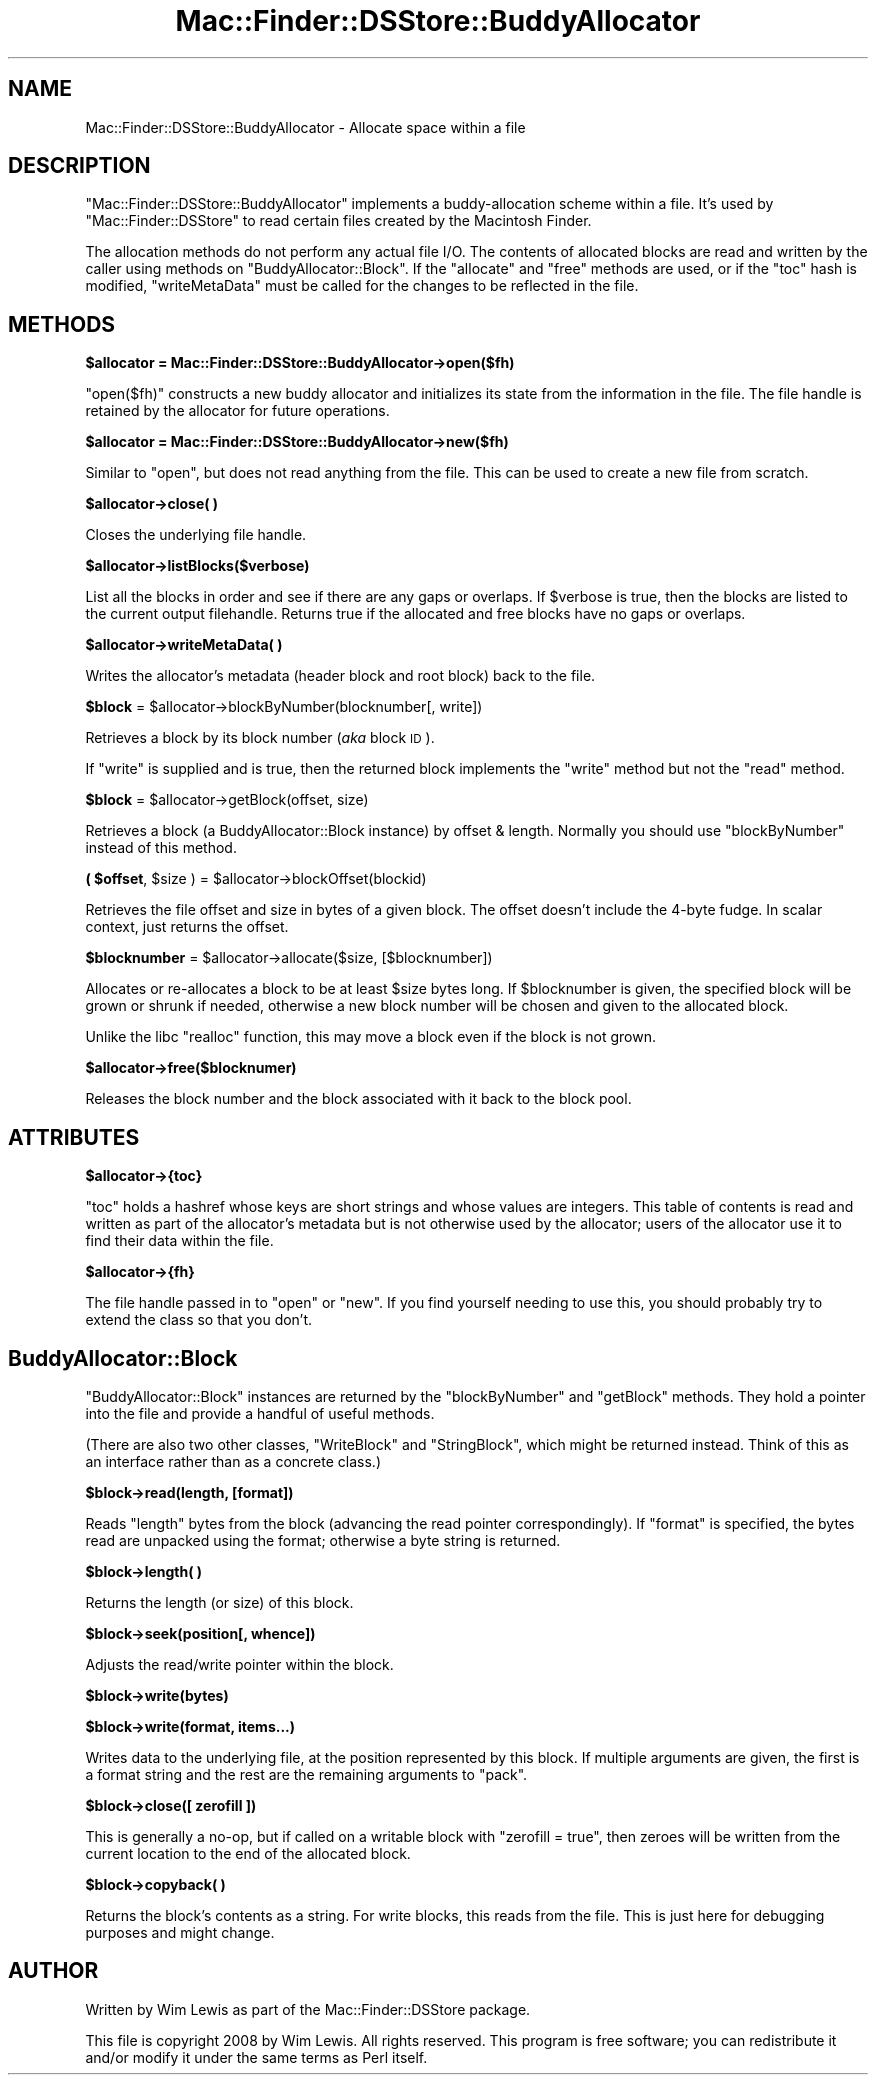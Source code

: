 .\" Automatically generated by Pod::Man 2.16 (Pod::Simple 3.05)
.\"
.\" Standard preamble:
.\" ========================================================================
.de Sh \" Subsection heading
.br
.if t .Sp
.ne 5
.PP
\fB\\$1\fR
.PP
..
.de Sp \" Vertical space (when we can't use .PP)
.if t .sp .5v
.if n .sp
..
.de Vb \" Begin verbatim text
.ft CW
.nf
.ne \\$1
..
.de Ve \" End verbatim text
.ft R
.fi
..
.\" Set up some character translations and predefined strings.  \*(-- will
.\" give an unbreakable dash, \*(PI will give pi, \*(L" will give a left
.\" double quote, and \*(R" will give a right double quote.  \*(C+ will
.\" give a nicer C++.  Capital omega is used to do unbreakable dashes and
.\" therefore won't be available.  \*(C` and \*(C' expand to `' in nroff,
.\" nothing in troff, for use with C<>.
.tr \(*W-
.ds C+ C\v'-.1v'\h'-1p'\s-2+\h'-1p'+\s0\v'.1v'\h'-1p'
.ie n \{\
.    ds -- \(*W-
.    ds PI pi
.    if (\n(.H=4u)&(1m=24u) .ds -- \(*W\h'-12u'\(*W\h'-12u'-\" diablo 10 pitch
.    if (\n(.H=4u)&(1m=20u) .ds -- \(*W\h'-12u'\(*W\h'-8u'-\"  diablo 12 pitch
.    ds L" ""
.    ds R" ""
.    ds C` ""
.    ds C' ""
'br\}
.el\{\
.    ds -- \|\(em\|
.    ds PI \(*p
.    ds L" ``
.    ds R" ''
'br\}
.\"
.\" Escape single quotes in literal strings from groff's Unicode transform.
.ie \n(.g .ds Aq \(aq
.el       .ds Aq '
.\"
.\" If the F register is turned on, we'll generate index entries on stderr for
.\" titles (.TH), headers (.SH), subsections (.Sh), items (.Ip), and index
.\" entries marked with X<> in POD.  Of course, you'll have to process the
.\" output yourself in some meaningful fashion.
.ie \nF \{\
.    de IX
.    tm Index:\\$1\t\\n%\t"\\$2"
..
.    nr % 0
.    rr F
.\}
.el \{\
.    de IX
..
.\}
.\"
.\" Accent mark definitions (@(#)ms.acc 1.5 88/02/08 SMI; from UCB 4.2).
.\" Fear.  Run.  Save yourself.  No user-serviceable parts.
.    \" fudge factors for nroff and troff
.if n \{\
.    ds #H 0
.    ds #V .8m
.    ds #F .3m
.    ds #[ \f1
.    ds #] \fP
.\}
.if t \{\
.    ds #H ((1u-(\\\\n(.fu%2u))*.13m)
.    ds #V .6m
.    ds #F 0
.    ds #[ \&
.    ds #] \&
.\}
.    \" simple accents for nroff and troff
.if n \{\
.    ds ' \&
.    ds ` \&
.    ds ^ \&
.    ds , \&
.    ds ~ ~
.    ds /
.\}
.if t \{\
.    ds ' \\k:\h'-(\\n(.wu*8/10-\*(#H)'\'\h"|\\n:u"
.    ds ` \\k:\h'-(\\n(.wu*8/10-\*(#H)'\`\h'|\\n:u'
.    ds ^ \\k:\h'-(\\n(.wu*10/11-\*(#H)'^\h'|\\n:u'
.    ds , \\k:\h'-(\\n(.wu*8/10)',\h'|\\n:u'
.    ds ~ \\k:\h'-(\\n(.wu-\*(#H-.1m)'~\h'|\\n:u'
.    ds / \\k:\h'-(\\n(.wu*8/10-\*(#H)'\z\(sl\h'|\\n:u'
.\}
.    \" troff and (daisy-wheel) nroff accents
.ds : \\k:\h'-(\\n(.wu*8/10-\*(#H+.1m+\*(#F)'\v'-\*(#V'\z.\h'.2m+\*(#F'.\h'|\\n:u'\v'\*(#V'
.ds 8 \h'\*(#H'\(*b\h'-\*(#H'
.ds o \\k:\h'-(\\n(.wu+\w'\(de'u-\*(#H)/2u'\v'-.3n'\*(#[\z\(de\v'.3n'\h'|\\n:u'\*(#]
.ds d- \h'\*(#H'\(pd\h'-\w'~'u'\v'-.25m'\f2\(hy\fP\v'.25m'\h'-\*(#H'
.ds D- D\\k:\h'-\w'D'u'\v'-.11m'\z\(hy\v'.11m'\h'|\\n:u'
.ds th \*(#[\v'.3m'\s+1I\s-1\v'-.3m'\h'-(\w'I'u*2/3)'\s-1o\s+1\*(#]
.ds Th \*(#[\s+2I\s-2\h'-\w'I'u*3/5'\v'-.3m'o\v'.3m'\*(#]
.ds ae a\h'-(\w'a'u*4/10)'e
.ds Ae A\h'-(\w'A'u*4/10)'E
.    \" corrections for vroff
.if v .ds ~ \\k:\h'-(\\n(.wu*9/10-\*(#H)'\s-2\u~\d\s+2\h'|\\n:u'
.if v .ds ^ \\k:\h'-(\\n(.wu*10/11-\*(#H)'\v'-.4m'^\v'.4m'\h'|\\n:u'
.    \" for low resolution devices (crt and lpr)
.if \n(.H>23 .if \n(.V>19 \
\{\
.    ds : e
.    ds 8 ss
.    ds o a
.    ds d- d\h'-1'\(ga
.    ds D- D\h'-1'\(hy
.    ds th \o'bp'
.    ds Th \o'LP'
.    ds ae ae
.    ds Ae AE
.\}
.rm #[ #] #H #V #F C
.\" ========================================================================
.\"
.IX Title "Mac::Finder::DSStore::BuddyAllocator 3"
.TH Mac::Finder::DSStore::BuddyAllocator 3 "2010-05-17" "perl v5.10.0" "User Contributed Perl Documentation"
.\" For nroff, turn off justification.  Always turn off hyphenation; it makes
.\" way too many mistakes in technical documents.
.if n .ad l
.nh
.SH "NAME"
Mac::Finder::DSStore::BuddyAllocator \- Allocate space within a file
.SH "DESCRIPTION"
.IX Header "DESCRIPTION"
\&\f(CW\*(C`Mac::Finder::DSStore::BuddyAllocator\*(C'\fR
implements a buddy-allocation scheme within a file. It's used by
\&\f(CW\*(C`Mac::Finder::DSStore\*(C'\fR to read certain files created by the Macintosh
Finder.
.PP
The allocation methods do not perform any actual file I/O.
The contents of allocated blocks are read and written by the caller using
methods on \f(CW\*(C`BuddyAllocator::Block\*(C'\fR.
If the \f(CW\*(C`allocate\*(C'\fR and \f(CW\*(C`free\*(C'\fR methods are used,
or if the \f(CW\*(C`toc\*(C'\fR hash is modified,
\&\f(CW\*(C`writeMetaData\*(C'\fR must be called for the changes to be reflected in the file.
.SH "METHODS"
.IX Header "METHODS"
.ie n .Sh "$allocator = Mac::Finder::DSStore::BuddyAllocator\->open($fh)"
.el .Sh "\f(CW$allocator\fP = Mac::Finder::DSStore::BuddyAllocator\->open($fh)"
.IX Subsection "$allocator = Mac::Finder::DSStore::BuddyAllocator->open($fh)"
\&\f(CW\*(C`open($fh)\*(C'\fR constructs a new buddy allocator 
and initializes its state from the information in the file.
The file handle is retained by the allocator for future
operations.
.ie n .Sh "$allocator = Mac::Finder::DSStore::BuddyAllocator\->new($fh)"
.el .Sh "\f(CW$allocator\fP = Mac::Finder::DSStore::BuddyAllocator\->new($fh)"
.IX Subsection "$allocator = Mac::Finder::DSStore::BuddyAllocator->new($fh)"
Similar to \f(CW\*(C`open\*(C'\fR, but does not read anything from the file. This
can be used to create a new file from scratch.
.ie n .Sh "$allocator\->close( )"
.el .Sh "\f(CW$allocator\fP\->close( )"
.IX Subsection "$allocator->close( )"
Closes the underlying file handle.
.ie n .Sh "$allocator\->listBlocks($verbose)"
.el .Sh "\f(CW$allocator\fP\->listBlocks($verbose)"
.IX Subsection "$allocator->listBlocks($verbose)"
List all the blocks in order and see if there are any gaps or overlaps.
If \f(CW$verbose\fR is true, then the blocks are listed to the current
output filehandle. Returns true if the allocated and free blocks
have no gaps or overlaps.
.ie n .Sh "$allocator\->writeMetaData( )"
.el .Sh "\f(CW$allocator\fP\->writeMetaData( )"
.IX Subsection "$allocator->writeMetaData( )"
Writes the allocator's metadata (header block and root block)
back to the file.
.ie n .Sh "$block\fP = \f(CW$allocator\->blockByNumber(blocknumber[, write])"
.el .Sh "\f(CW$block\fP = \f(CW$allocator\fP\->blockByNumber(blocknumber[, write])"
.IX Subsection "$block = $allocator->blockByNumber(blocknumber[, write])"
Retrieves a block by its block number (\fIaka\fR block \s-1ID\s0).
.PP
If \f(CW\*(C`write\*(C'\fR is supplied and is true, then the returned block implements the
\&\f(CW\*(C`write\*(C'\fR method but not the \f(CW\*(C`read\*(C'\fR method.
.ie n .Sh "$block\fP = \f(CW$allocator\->getBlock(offset, size)"
.el .Sh "\f(CW$block\fP = \f(CW$allocator\fP\->getBlock(offset, size)"
.IX Subsection "$block = $allocator->getBlock(offset, size)"
Retrieves a block (a BuddyAllocator::Block instance) by offset & length.
Normally you should use \f(CW\*(C`blockByNumber\*(C'\fR instead of this method.
.ie n .Sh "( $offset\fP, \f(CW$size\fP ) = \f(CW$allocator\->blockOffset(blockid)"
.el .Sh "( \f(CW$offset\fP, \f(CW$size\fP ) = \f(CW$allocator\fP\->blockOffset(blockid)"
.IX Subsection "( $offset, $size ) = $allocator->blockOffset(blockid)"
Retrieves the file offset and size in bytes of a given block.
The offset doesn't include the 4\-byte fudge.
In scalar context, just returns the offset.
.ie n .Sh "$blocknumber\fP = \f(CW$allocator\->allocate($size, [$blocknumber])"
.el .Sh "\f(CW$blocknumber\fP = \f(CW$allocator\fP\->allocate($size, [$blocknumber])"
.IX Subsection "$blocknumber = $allocator->allocate($size, [$blocknumber])"
Allocates or re-allocates a block to be at least \f(CW$size\fR bytes long.
If \f(CW$blocknumber\fR is given, the specified block will be grown or
shrunk if needed, otherwise a new block number will be chosen and
given to the allocated block.
.PP
Unlike the libc \f(CW\*(C`realloc\*(C'\fR function, this may move a block even if the
block is not grown.
.ie n .Sh "$allocator\->free($blocknumer)"
.el .Sh "\f(CW$allocator\fP\->free($blocknumer)"
.IX Subsection "$allocator->free($blocknumer)"
Releases the block number and the block associated with it back to the
block pool.
.SH "ATTRIBUTES"
.IX Header "ATTRIBUTES"
.ie n .Sh "$allocator\->{toc}"
.el .Sh "\f(CW$allocator\fP\->{toc}"
.IX Subsection "$allocator->{toc}"
\&\f(CW\*(C`toc\*(C'\fR holds a hashref whose keys are short strings and whose values
are integers. This table of contents is read and written as part of the
allocator's metadata but is not otherwise used by the allocator;
users of the allocator use it to find their data within the file.
.ie n .Sh "$allocator\->{fh}"
.el .Sh "\f(CW$allocator\fP\->{fh}"
.IX Subsection "$allocator->{fh}"
The file handle passed in to \f(CW\*(C`open\*(C'\fR or \f(CW\*(C`new\*(C'\fR. If you find yourself needing
to use this, you should probably try to extend the class so that you don't.
.SH "BuddyAllocator::Block"
.IX Header "BuddyAllocator::Block"
\&\f(CW\*(C`BuddyAllocator::Block\*(C'\fR instances are returned by the
\&\f(CW\*(C`blockByNumber\*(C'\fR and \f(CW\*(C`getBlock\*(C'\fR methods. They hold a pointer into
the file and provide a handful of useful methods.
.PP
(There are also two other classes, \f(CW\*(C`WriteBlock\*(C'\fR and \f(CW\*(C`StringBlock\*(C'\fR,
which might be returned instead. Think of this as an interface rather
than as a concrete class.)
.ie n .Sh "$block\->read(length, [format])"
.el .Sh "\f(CW$block\fP\->read(length, [format])"
.IX Subsection "$block->read(length, [format])"
Reads \f(CW\*(C`length\*(C'\fR bytes from the block (advancing the read pointer
correspondingly). If \f(CW\*(C`format\*(C'\fR is specified, the bytes read are
unpacked using the format; otherwise a byte string is returned.
.ie n .Sh "$block\->length( )"
.el .Sh "\f(CW$block\fP\->length( )"
.IX Subsection "$block->length( )"
Returns the length (or size) of this block.
.ie n .Sh "$block\->seek(position[, whence])"
.el .Sh "\f(CW$block\fP\->seek(position[, whence])"
.IX Subsection "$block->seek(position[, whence])"
Adjusts the read/write pointer within the block.
.ie n .Sh "$block\->write(bytes)"
.el .Sh "\f(CW$block\fP\->write(bytes)"
.IX Subsection "$block->write(bytes)"
.ie n .Sh "$block\->write(format, items...)"
.el .Sh "\f(CW$block\fP\->write(format, items...)"
.IX Subsection "$block->write(format, items...)"
Writes data to the underlying file, at the position represented by this
block. If multiple arguments are given, the first is a format string
and the rest are the remaining arguments to \f(CW\*(C`pack\*(C'\fR.
.ie n .Sh "$block\->close([ zerofill ])"
.el .Sh "\f(CW$block\fP\->close([ zerofill ])"
.IX Subsection "$block->close([ zerofill ])"
This is generally a no-op, but if called on a writable block with
\&\f(CW\*(C`zerofill = true\*(C'\fR, then zeroes will be written from the current
location to the end of the allocated block.
.ie n .Sh "$block\->copyback( )"
.el .Sh "\f(CW$block\fP\->copyback( )"
.IX Subsection "$block->copyback( )"
Returns the block's contents as a string. For write blocks, this
reads from the file. This is just here for debugging purposes and
might change.
.SH "AUTHOR"
.IX Header "AUTHOR"
Written by Wim Lewis as part of the Mac::Finder::DSStore package.
.PP
This file is copyright 2008 by Wim Lewis.
All rights reserved.
This program is free software; you can redistribute it and/or
modify it under the same terms as Perl itself.
